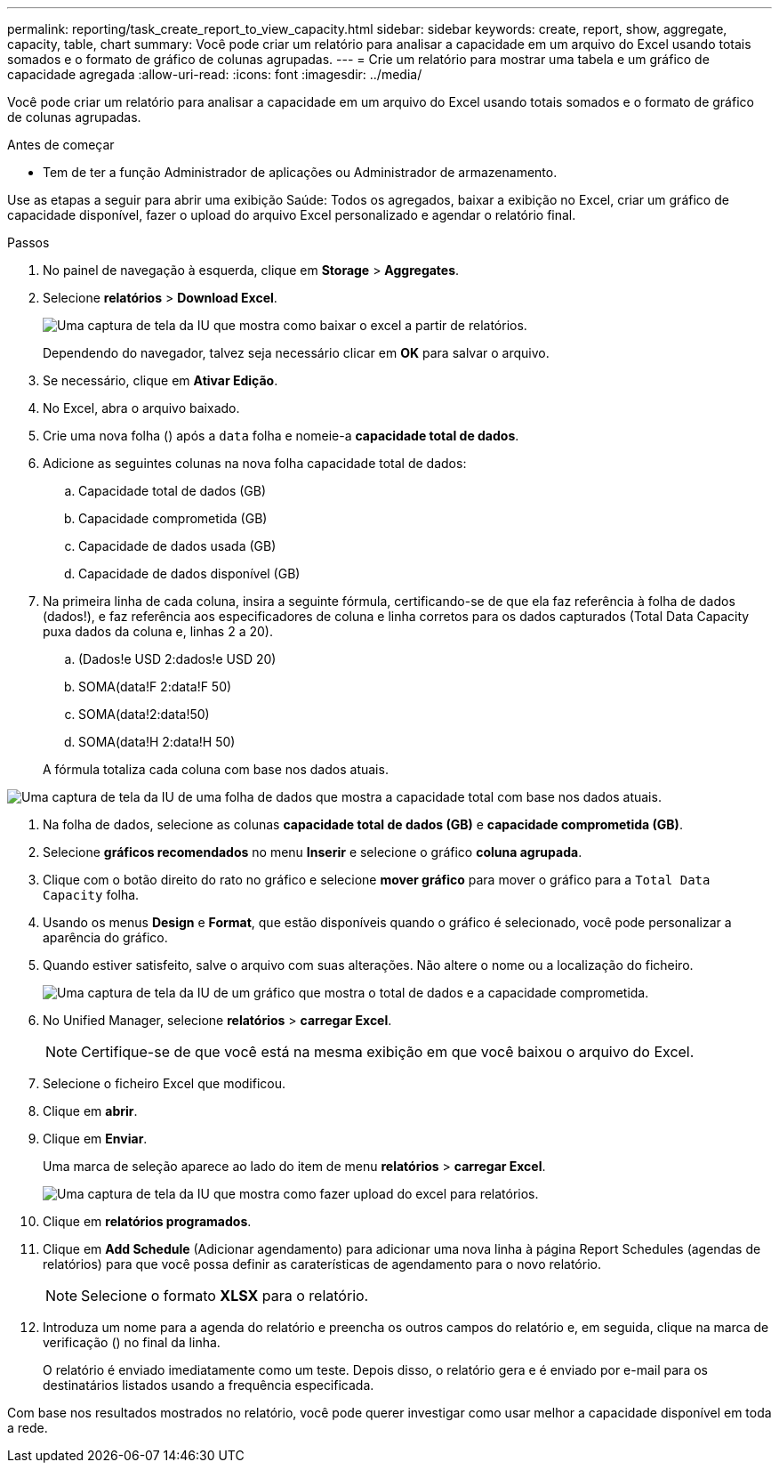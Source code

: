 ---
permalink: reporting/task_create_report_to_view_capacity.html 
sidebar: sidebar 
keywords: create, report, show, aggregate, capacity, table, chart 
summary: Você pode criar um relatório para analisar a capacidade em um arquivo do Excel usando totais somados e o formato de gráfico de colunas agrupadas. 
---
= Crie um relatório para mostrar uma tabela e um gráfico de capacidade agregada
:allow-uri-read: 
:icons: font
:imagesdir: ../media/


[role="lead"]
Você pode criar um relatório para analisar a capacidade em um arquivo do Excel usando totais somados e o formato de gráfico de colunas agrupadas.

.Antes de começar
* Tem de ter a função Administrador de aplicações ou Administrador de armazenamento.


Use as etapas a seguir para abrir uma exibição Saúde: Todos os agregados, baixar a exibição no Excel, criar um gráfico de capacidade disponível, fazer o upload do arquivo Excel personalizado e agendar o relatório final.

.Passos
. No painel de navegação à esquerda, clique em *Storage* > *Aggregates*.
. Selecione *relatórios* > *Download Excel*.
+
image::../media/download_excel_menu.png[Uma captura de tela da IU que mostra como baixar o excel a partir de relatórios.]

+
Dependendo do navegador, talvez seja necessário clicar em *OK* para salvar o arquivo.

. Se necessário, clique em *Ativar Edição*.
. No Excel, abra o arquivo baixado.
. Crie uma nova folha (image:../media/excel_new_sheet_icon.png[""]) após a `data` folha e nomeie-a *capacidade total de dados*.
. Adicione as seguintes colunas na nova folha capacidade total de dados:
+
.. Capacidade total de dados (GB)
.. Capacidade comprometida (GB)
.. Capacidade de dados usada (GB)
.. Capacidade de dados disponível (GB)


. Na primeira linha de cada coluna, insira a seguinte fórmula, certificando-se de que ela faz referência à folha de dados (dados!), e faz referência aos especificadores de coluna e linha corretos para os dados capturados (Total Data Capacity puxa dados da coluna e, linhas 2 a 20).
+
.. (Dados!e USD 2:dados!e USD 20)
.. SOMA(data!F 2:data!F 50)
.. SOMA(data!2:data!50)
.. SOMA(data!H 2:data!H 50)


+
A fórmula totaliza cada coluna com base nos dados atuais.



image::../media/capacitysums.png[Uma captura de tela da IU de uma folha de dados que mostra a capacidade total com base nos dados atuais.]

. Na folha de dados, selecione as colunas *capacidade total de dados (GB)* e *capacidade comprometida (GB)*.
. Selecione *gráficos recomendados* no menu *Inserir* e selecione o gráfico *coluna agrupada*.
. Clique com o botão direito do rato no gráfico e selecione *mover gráfico* para mover o gráfico para a `Total Data Capacity` folha.
. Usando os menus *Design* e *Format*, que estão disponíveis quando o gráfico é selecionado, você pode personalizar a aparência do gráfico.
. Quando estiver satisfeito, salve o arquivo com suas alterações. Não altere o nome ou a localização do ficheiro.
+
image::../media/cluster_column_chart_2.png[Uma captura de tela da IU de um gráfico que mostra o total de dados e a capacidade comprometida.]

. No Unified Manager, selecione *relatórios* > *carregar Excel*.
+
[NOTE]
====
Certifique-se de que você está na mesma exibição em que você baixou o arquivo do Excel.

====
. Selecione o ficheiro Excel que modificou.
. Clique em *abrir*.
. Clique em *Enviar*.
+
Uma marca de seleção aparece ao lado do item de menu *relatórios* > *carregar Excel*.

+
image::../media/upload_excel.png[Uma captura de tela da IU que mostra como fazer upload do excel para relatórios.]

. Clique em *relatórios programados*.
. Clique em *Add Schedule* (Adicionar agendamento) para adicionar uma nova linha à página Report Schedules (agendas de relatórios) para que você possa definir as caraterísticas de agendamento para o novo relatório.
+
[NOTE]
====
Selecione o formato *XLSX* para o relatório.

====
. Introduza um nome para a agenda do relatório e preencha os outros campos do relatório e, em seguida, clique na marca de verificação (image:../media/blue_check.gif[""]) no final da linha.
+
O relatório é enviado imediatamente como um teste. Depois disso, o relatório gera e é enviado por e-mail para os destinatários listados usando a frequência especificada.



Com base nos resultados mostrados no relatório, você pode querer investigar como usar melhor a capacidade disponível em toda a rede.
